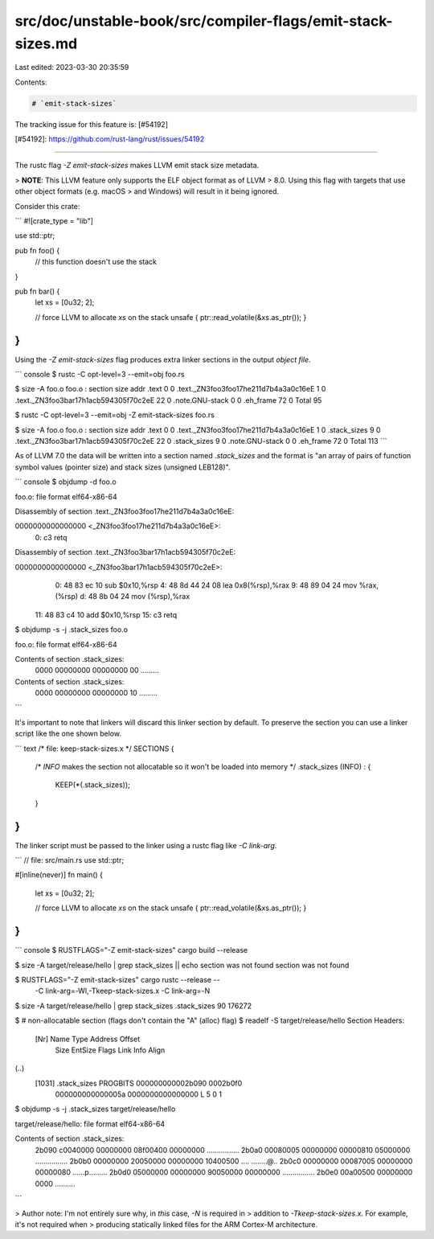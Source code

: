 src/doc/unstable-book/src/compiler-flags/emit-stack-sizes.md
============================================================

Last edited: 2023-03-30 20:35:59

Contents:

.. code-block:: md

    # `emit-stack-sizes`

The tracking issue for this feature is: [#54192]

[#54192]: https://github.com/rust-lang/rust/issues/54192

------------------------

The rustc flag `-Z emit-stack-sizes` makes LLVM emit stack size metadata.

> **NOTE**: This LLVM feature only supports the ELF object format as of LLVM
> 8.0. Using this flag with targets that use other object formats (e.g. macOS
> and Windows) will result in it being ignored.

Consider this crate:

```
#![crate_type = "lib"]

use std::ptr;

pub fn foo() {
    // this function doesn't use the stack
}

pub fn bar() {
    let xs = [0u32; 2];

    // force LLVM to allocate `xs` on the stack
    unsafe { ptr::read_volatile(&xs.as_ptr()); }
}
```

Using the `-Z emit-stack-sizes` flag produces extra linker sections in the
output *object file*.

``` console
$ rustc -C opt-level=3 --emit=obj foo.rs

$ size -A foo.o
foo.o  :
section                                 size   addr
.text                                      0      0
.text._ZN3foo3foo17he211d7b4a3a0c16eE      1      0
.text._ZN3foo3bar17h1acb594305f70c2eE     22      0
.note.GNU-stack                            0      0
.eh_frame                                 72      0
Total                                     95

$ rustc -C opt-level=3 --emit=obj -Z emit-stack-sizes foo.rs

$ size -A foo.o
foo.o  :
section                                 size   addr
.text                                      0      0
.text._ZN3foo3foo17he211d7b4a3a0c16eE      1      0
.stack_sizes                               9      0
.text._ZN3foo3bar17h1acb594305f70c2eE     22      0
.stack_sizes                               9      0
.note.GNU-stack                            0      0
.eh_frame                                 72      0
Total                                    113
```

As of LLVM 7.0 the data will be written into a section named `.stack_sizes` and
the format is "an array of pairs of function symbol values (pointer size) and
stack sizes (unsigned LEB128)".

``` console
$ objdump -d foo.o

foo.o:     file format elf64-x86-64

Disassembly of section .text._ZN3foo3foo17he211d7b4a3a0c16eE:

0000000000000000 <_ZN3foo3foo17he211d7b4a3a0c16eE>:
   0:   c3                      retq

Disassembly of section .text._ZN3foo3bar17h1acb594305f70c2eE:

0000000000000000 <_ZN3foo3bar17h1acb594305f70c2eE>:
   0:   48 83 ec 10             sub    $0x10,%rsp
   4:   48 8d 44 24 08          lea    0x8(%rsp),%rax
   9:   48 89 04 24             mov    %rax,(%rsp)
   d:   48 8b 04 24             mov    (%rsp),%rax
  11:   48 83 c4 10             add    $0x10,%rsp
  15:   c3                      retq

$ objdump -s -j .stack_sizes foo.o

foo.o:     file format elf64-x86-64

Contents of section .stack_sizes:
 0000 00000000 00000000 00                 .........
Contents of section .stack_sizes:
 0000 00000000 00000000 10                 .........
```

It's important to note that linkers will discard this linker section by default.
To preserve the section you can use a linker script like the one shown below.

``` text
/* file: keep-stack-sizes.x */
SECTIONS
{
  /* `INFO` makes the section not allocatable so it won't be loaded into memory */
  .stack_sizes (INFO) :
  {
    KEEP(*(.stack_sizes));
  }
}
```

The linker script must be passed to the linker using a rustc flag like `-C
link-arg`.

```
// file: src/main.rs
use std::ptr;

#[inline(never)]
fn main() {
    let xs = [0u32; 2];

    // force LLVM to allocate `xs` on the stack
    unsafe { ptr::read_volatile(&xs.as_ptr()); }
}
```

``` console
$ RUSTFLAGS="-Z emit-stack-sizes" cargo build --release

$ size -A target/release/hello | grep stack_sizes || echo section was not found
section was not found

$ RUSTFLAGS="-Z emit-stack-sizes" cargo rustc --release -- \
    -C link-arg=-Wl,-Tkeep-stack-sizes.x \
    -C link-arg=-N

$ size -A target/release/hello | grep stack_sizes
.stack_sizes                               90   176272

$ # non-allocatable section (flags don't contain the "A" (alloc) flag)
$ readelf -S target/release/hello
Section Headers:
  [Nr]   Name              Type             Address           Offset
       Size              EntSize            Flags  Link  Info  Align
(..)
  [1031] .stack_sizes      PROGBITS         000000000002b090  0002b0f0
       000000000000005a  0000000000000000   L       5     0     1

$ objdump -s -j .stack_sizes target/release/hello

target/release/hello:     file format elf64-x86-64

Contents of section .stack_sizes:
 2b090 c0040000 00000000 08f00400 00000000  ................
 2b0a0 00080005 00000000 00000810 05000000  ................
 2b0b0 00000000 20050000 00000000 10400500  .... ........@..
 2b0c0 00000000 00087005 00000000 00000080  ......p.........
 2b0d0 05000000 00000000 90050000 00000000  ................
 2b0e0 00a00500 00000000 0000               ..........
```

> Author note: I'm not entirely sure why, in *this* case, `-N` is required in
> addition to `-Tkeep-stack-sizes.x`. For example, it's not required when
> producing statically linked files for the ARM Cortex-M architecture.


